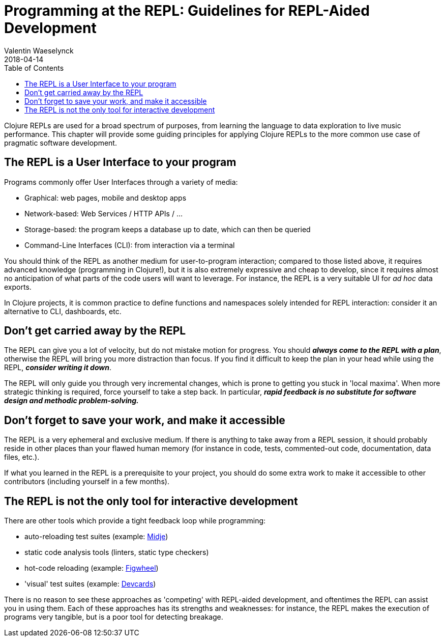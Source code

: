 = Programming at the REPL: Guidelines for REPL-Aided Development
Valentin Waeselynck
2018-04-14
:type: repl
:toc: macro
:icons: font
:navlinktext: Guidelines for REPL-Aided Development
:prevpagehref: enhancing_your_repl_workflow
:prevpagetitle: Enhancing your REPL workflow
:nextpagehref: annex_community_resources
:nextpagetitle: Annex: Community resources about the REPL

ifdef::env-github,env-browser[:outfilesuffix: .adoc]

toc::[]

Clojure REPLs are used for a broad spectrum of purposes, from learning the language 
to data exploration to live music performance. This chapter will provide some guiding 
principles for applying Clojure REPLs to the more common use case of pragmatic software 
development.


== The REPL is a User Interface to your program

Programs commonly offer User Interfaces through a variety of media:

* Graphical: web pages, mobile and desktop apps 
* Network-based: Web Services / HTTP APIs / ...
* Storage-based: the program keeps a database up to date, which can then be queried
* Command-Line Interfaces (CLI): from interaction via a terminal

You should think of the REPL as another medium for user-to-program interaction; 
compared to those listed above, it requires advanced knowledge (programming in Clojure!),
but it is also extremely expressive and cheap to develop, since it requires almost 
no anticipation of what parts of the code users will want to leverage. For instance, 
the REPL is a very suitable UI for _ad hoc_ data exports.

In Clojure projects, it is common practice to define functions and namespaces solely 
intended for REPL interaction: consider it an alternative to CLI, dashboards, etc.


== Don't get carried away by the REPL

The REPL can give you a lot of velocity, but do not mistake motion for progress. 
You should **_always come to the REPL with a plan_**, otherwise the REPL will bring you 
more distraction than focus. If you find it difficult to keep the plan in your head 
while using the REPL, **_consider writing it down_**.

The REPL will only guide you through very incremental changes, which is prone to getting 
you stuck in 'local maxima'. When more strategic thinking is required, force yourself to 
take a step back. In particular, **_rapid feedback is no substitute for software design 
and methodic problem-solving._**


== Don't forget to save your work, and make it accessible

The REPL is a very ephemeral and exclusive medium. If there is anything to take away from a REPL session, 
it should probably reside in other places than your flawed human memory (for instance in 
code, tests, commented-out code, documentation, data files, etc.). 

If what you learned in the REPL is a prerequisite to your project, you should do some extra work 
to make it accessible to other contributors (including yourself in a few months).


== The REPL is not the only tool for interactive development

There are other tools which provide a tight feedback loop while programming:

* auto-reloading test suites (example: https://github.com/marick/Midje[Midje])
* static code analysis tools (linters, static type checkers)
* hot-code reloading (example: https://github.com/bhauman/lein-figwheel[Figwheel])
* 'visual' test suites (example: https://github.com/bhauman/devcards[Devcards])

There is no reason to see these approaches as 'competing' with REPL-aided development,
and oftentimes the REPL can assist you in using them. Each of these approaches has 
its strengths and weaknesses: for instance, the REPL makes the execution of programs 
very tangible, but is a poor tool for detecting breakage.

